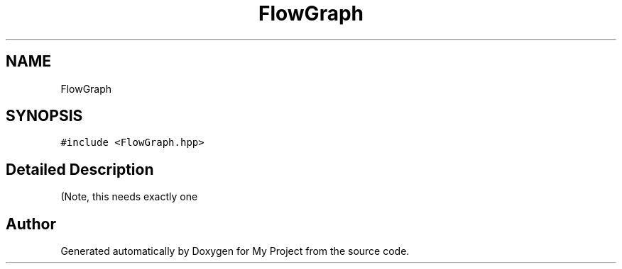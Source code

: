 .TH "FlowGraph" 3 "Sun Jul 12 2020" "My Project" \" -*- nroff -*-
.ad l
.nh
.SH NAME
FlowGraph
.SH SYNOPSIS
.br
.PP
.PP
\fC#include <FlowGraph\&.hpp>\fP
.SH "Detailed Description"
.PP 
(Note, this needs exactly one 

.SH "Author"
.PP 
Generated automatically by Doxygen for My Project from the source code\&.
